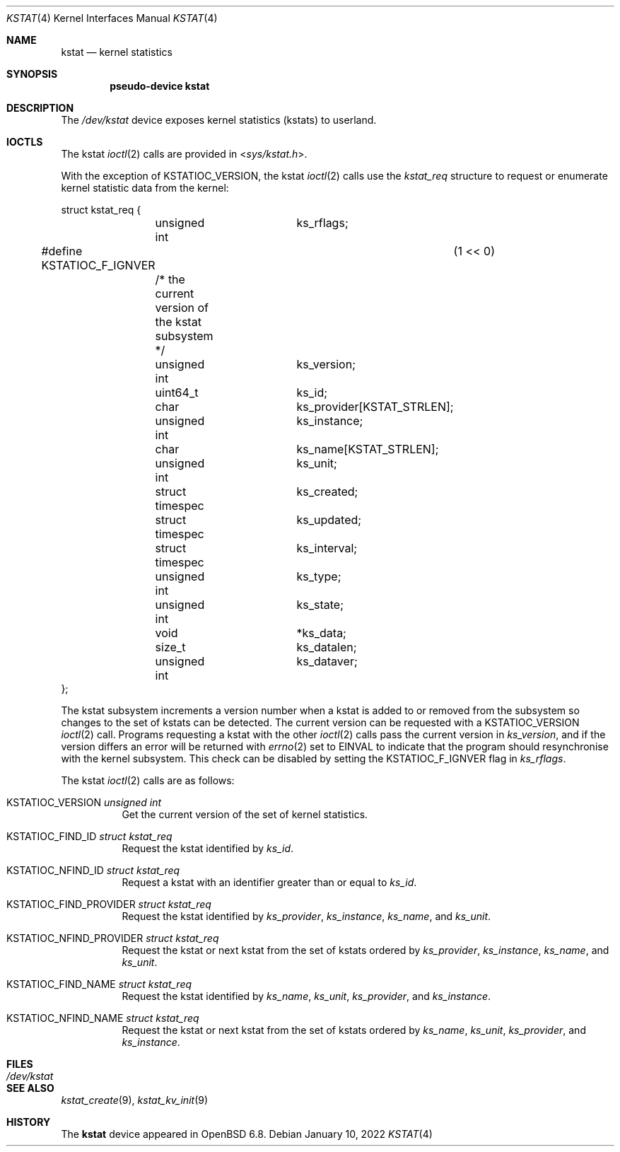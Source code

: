.\"	$OpenBSD: kstat.4,v 1.4 2022/01/10 10:20:31 dlg Exp $
.\"
.\" Copyright (c) 2022 Jonathan Gray <jsg@openbsd.org>
.\"
.\" Permission to use, copy, modify, and distribute this software for any
.\" purpose with or without fee is hereby granted, provided that the above
.\" copyright notice and this permission notice appear in all copies.
.\"
.\" THE SOFTWARE IS PROVIDED "AS IS" AND THE AUTHOR DISCLAIMS ALL WARRANTIES
.\" WITH REGARD TO THIS SOFTWARE INCLUDING ALL IMPLIED WARRANTIES OF
.\" MERCHANTABILITY AND FITNESS. IN NO EVENT SHALL THE AUTHOR BE LIABLE FOR
.\" ANY SPECIAL, DIRECT, INDIRECT, OR CONSEQUENTIAL DAMAGES OR ANY DAMAGES
.\" WHATSOEVER RESULTING FROM LOSS OF USE, DATA OR PROFITS, WHETHER IN AN
.\" ACTION OF CONTRACT, NEGLIGENCE OR OTHER TORTIOUS ACTION, ARISING OUT OF
.\" OR IN CONNECTION WITH THE USE OR PERFORMANCE OF THIS SOFTWARE.
.\"
.Dd $Mdocdate: January 10 2022 $
.Dt KSTAT 4
.Os
.Sh NAME
.Nm kstat
.Nd kernel statistics
.Sh SYNOPSIS
.Cd "pseudo-device kstat"
.Sh DESCRIPTION
The
.Pa /dev/kstat
device exposes kernel statistics (kstats) to userland.
.Sh IOCTLS
The kstat
.Xr ioctl 2
calls are provided in
.In sys/kstat.h .
.Pp
With the exception of
.Dv KSTATIOC_VERSION ,
the kstat
.Xr ioctl 2
calls use the
.Vt kstat_req
structure to request or enumerate kernel
statistic data from the kernel:
.Bd -literal
struct kstat_req {
	unsigned int		 ks_rflags;
#define KSTATIOC_F_IGNVER		(1 << 0)
	/* the current version of the kstat subsystem */
	unsigned int		 ks_version;

	uint64_t		 ks_id;

	char			 ks_provider[KSTAT_STRLEN];
	unsigned int		 ks_instance;
	char			 ks_name[KSTAT_STRLEN];
	unsigned int		 ks_unit;

	struct timespec		 ks_created;
	struct timespec		 ks_updated;
	struct timespec		 ks_interval;
	unsigned int		 ks_type;
	unsigned int		 ks_state;

	void			*ks_data;
	size_t			 ks_datalen;
	unsigned int		 ks_dataver;
};
.Ed
.Pp
The kstat subsystem increments a version number when a kstat is added to or
removed from the subsystem so changes to the set of kstats can be detected.
The current version can be requested with a
.Dv KSTATIOC_VERSION
.Xr ioctl 2
call.
Programs requesting a kstat with the other
.Xr ioctl 2
calls pass the current version in
.Va ks_version ,
and if the version differs an error will be returned with
.Xr errno 2
set to
.Dv EINVAL
to indicate that the program should resynchronise with the kernel
subsystem.
This check can be disabled by setting the
.Dv KSTATIOC_F_IGNVER
flag in
.Va ks_rflags .
.Pp
The kstat
.Xr ioctl 2
calls are as follows:
.Bl -tag -width Ds
.It Dv KSTATIOC_VERSION Fa "unsigned int"
Get the current version of the set of kernel statistics.
.It Dv KSTATIOC_FIND_ID Fa "struct kstat_req"
Request the kstat identified by
.Va ks_id .
.It Dv KSTATIOC_NFIND_ID Fa "struct kstat_req"
Request a kstat with an identifier greater than or equal to
.Va ks_id .
.It Dv KSTATIOC_FIND_PROVIDER Fa "struct kstat_req"
Request the kstat identified by
.Va ks_provider ,
.Va ks_instance ,
.Va ks_name ,
and
.Va ks_unit .
.It Dv KSTATIOC_NFIND_PROVIDER Fa "struct kstat_req"
Request the kstat or next kstat from the set of kstats ordered by
.Va ks_provider ,
.Va ks_instance ,
.Va ks_name ,
and
.Va ks_unit .
.It Dv KSTATIOC_FIND_NAME Fa "struct kstat_req"
Request the kstat identified by
.Va ks_name ,
.Va ks_unit ,
.Va ks_provider ,
and
.Va ks_instance .
.It Dv KSTATIOC_NFIND_NAME Fa "struct kstat_req"
Request the kstat or next kstat from the set of kstats ordered by
.Va ks_name ,
.Va ks_unit ,
.Va ks_provider ,
and
.Va ks_instance .
.El
.Sh FILES
.Bl -tag -width Pa -compact
.It Pa /dev/kstat
.El
.Sh SEE ALSO
.\".Xr kstat 1 ,
.Xr kstat_create 9 ,
.Xr kstat_kv_init 9
.Sh HISTORY
The
.Nm
device appeared in
.Ox 6.8 .
